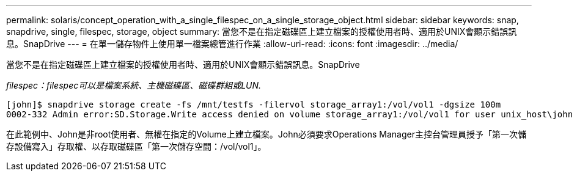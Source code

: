 ---
permalink: solaris/concept_operation_with_a_single_filespec_on_a_single_storage_object.html 
sidebar: sidebar 
keywords: snap, snapdrive, single, filespec, storage, object 
summary: 當您不是在指定磁碟區上建立檔案的授權使用者時、適用於UNIX會顯示錯誤訊息。SnapDrive 
---
= 在單一儲存物件上使用單一檔案總管進行作業
:allow-uri-read: 
:icons: font
:imagesdir: ../media/


[role="lead"]
當您不是在指定磁碟區上建立檔案的授權使用者時、適用於UNIX會顯示錯誤訊息。SnapDrive

_filespec：filespec可以是檔案系統、主機磁碟區、磁碟群組或LUN._

[listing]
----
[john]$ snapdrive storage create -fs /mnt/testfs -filervol storage_array1:/vol/vol1 -dgsize 100m
0002-332 Admin error:SD.Storage.Write access denied on volume storage_array1:/vol/vol1 for user unix_host\john on Operations Manager server ops_mngr_server
----
在此範例中、John是非root使用者、無權在指定的Volume上建立檔案。John必須要求Operations Manager主控台管理員授予「第一次儲存設備寫入」存取權、以存取磁碟區「第一次儲存空間：/vol/vol1」。
